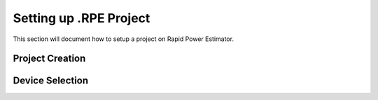 =======================
Setting up .RPE Project
=======================

This section will document how to setup a project on Rapid Power Estimator.

Project Creation
#################

Device Selection
#################